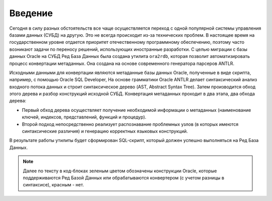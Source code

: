 .. raw:: latex
   
   \setcounter{secnumdepth}{-1}

.. _introd:

Введение  
=========

Сегодня в силу разных обстоятельств все чаще осуществляется переход с одной популярной системы управления 
базами данных (СУБД) на другую. Это не всегда происходит из-за технических проблем.
В настоящее время на государственном уровне отдается приоритет отечественному программному обеспечению, 
поэтому часто возникают задачи по переносу решений, использующих иностранные разработки. 
С целью миграции с базы данных Oracle на СУБД Ред База Данных была создана утилита ``ora2rdb``, которая 
позволит автоматизировать процесс конвертации метаданных. Она создана на основе современного генератора парсеров ANTLR.

Исходными данными для конвертации являются метаданные базы данных Oracle, полученные в виде скрипта, например, с помощью Oracle SQL Developer,
На основе грамматики Oracle ANTLR делает синтаксический анализ входного потока данных и строит синтаксическое дерево (AST, Abstract Syntax Tree).
Затем производится обход этого дерева и разбор конструкций исходной СУБД. 
Конвертация метаданных проходит в два этапа, два обхода дерева:

- Первый обход дерева осуществляет получение необходимой информации о метаданных 
  (наименование ключей, индексов, представлений, функций и процедур). 
- Второй подход непосредственно реализует распознавание проблемных узлов (в которых имеются синтаксические различия) и генерацию 
  корректных языковых конструкций.

В результате работы утилиты будет сформирован SQL-скрипт, который должен успешно выполняться на Ред База Данных.

.. note::

  Далее по тексту в код-блоках зеленым цветом обозначены конструкции Oracle, которые поддерживаются Ред Базой Данных 
  или обрабатываются конвертером (с учетом разницы в синтаксисе), красным - нет. 

.. raw:: latex

   \setcounter{secnumdepth}{3}
